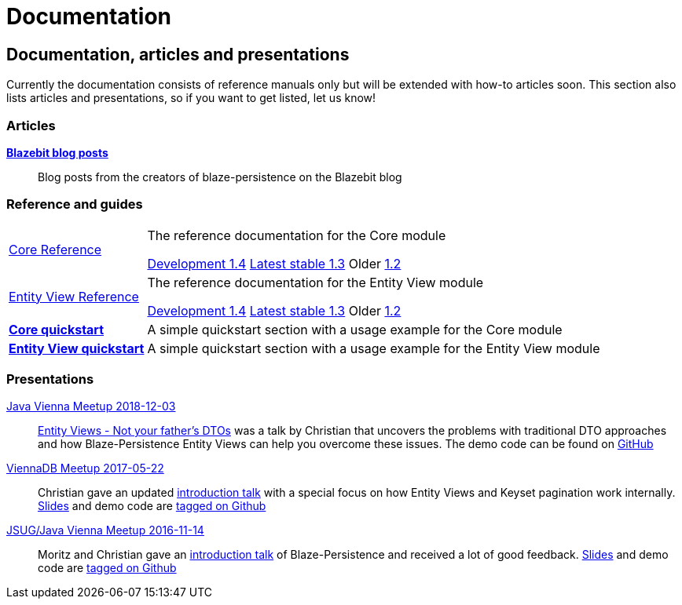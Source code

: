 :linkattrs:

= Documentation
:page: documentation
:jbake-type: index
:jbake-status: published

[.bTop.clearfix]
== Documentation, articles and presentations

[.tCenter]
Currently the documentation consists of reference manuals only but will be extended with how-to articles soon. This section also lists articles and presentations, so if you want to get listed, let us know!

=== Articles

https://blazebit.com/tags/blaze-persistence.html[*Blazebit blog posts*, window="_blank"]::
Blog posts from the creators of blaze-persistence on the Blazebit blog

=== Reference and guides

[horizontal]
link:documentation/core/manual/en_US/index.html[Core Reference, window="_blank"]::
The reference documentation for the Core module
+
[.versions]
link:documentation/1.4/core/manual/en_US/index.html[Development 1.4, window="_blank", role="development-version"]
link:documentation/1.3/core/manual/en_US/index.html[Latest stable 1.3, window="_blank", role="stable-version"]
Older
//link:documentation/1.3/core/manual/en_US/index.html[1.3, window="_blank"], 
link:documentation/1.2/core/manual/en_US/index.html[1.2, window="_blank"]

link:documentation/entity-view/manual/en_US/index.html[Entity View Reference, window="_blank"]::
The reference documentation for the Entity View module
+
[.versions]
link:documentation/1.4/entity-view/manual/en_US/index.html[Development 1.4, window="_blank", role="development-version"]
link:documentation/1.3/entity-view/manual/en_US/index.html[Latest stable 1.3, window="_blank", role="stable-version"]
Older
//link:documentation/1.3/entity-view/manual/en_US/index.html[1.3, window="_blank"], 
link:documentation/1.2/entity-view/manual/en_US/index.html[1.2, window="_blank"]

https://github.com/Blazebit/blaze-persistence#core-quick-start[*Core quickstart*, window="_blank"]::
A simple quickstart section with a usage example for the Core module

https://github.com/Blazebit/blaze-persistence#entity-view-usage[*Entity View quickstart*, window="_blank"]::
A simple quickstart section with a usage example for the Entity View module

=== Presentations

https://www.meetup.com/de-DE/Java-Vienna/events/256644900[Java Vienna Meetup 2018-12-03]::
https://www.slideshare.net/blazebitbeikov/entity-views-not-your-fathers-dtos-javaviennameetup-20181203[Entity Views - Not your father's DTOs] was a talk by Christian that uncovers the problems with traditional DTO approaches and how Blaze-Persistence Entity Views can help you overcome these issues. The demo code can be found on https://github.com/Blazebit/blaze-persistence/tree/master/examples/spring-data-rest[GitHub]

https://www.meetup.com/de-DE/ViennaDB-The-Austrian-Database-Meetup-Group/events/239381170[ViennaDB Meetup 2017-05-22]::
Christian gave an updated https://www.slideshare.net/blazebitbeikov/blazepersistence-introduction-viennadb20170522[introduction talk] with a special focus on how Entity Views and Keyset pagination work internally. https://www.slideshare.net/blazebitbeikov/blazepersistence-introduction-viennadb20170522[Slides] and demo code are https://github.com/Blazebit/blaze-persistence-presentation/tree/viennadb-2017-05-22[tagged on Github]

https://www.meetup.com/Java-Vienna/events/234641121[JSUG/Java Vienna Meetup 2016-11-14]::
Moritz and Christian gave an http://www.slideshare.net/blazebitbeikov/blazepersistence-introduction-jsug20161114[introduction talk] of Blaze-Persistence and received a lot of good feedback. http://www.slideshare.net/blazebitbeikov/blazepersistence-introduction-jsug20161114[Slides] and demo code are https://github.com/Blazebit/blaze-persistence-presentation/tree/jug-2016-11-14[tagged on Github]